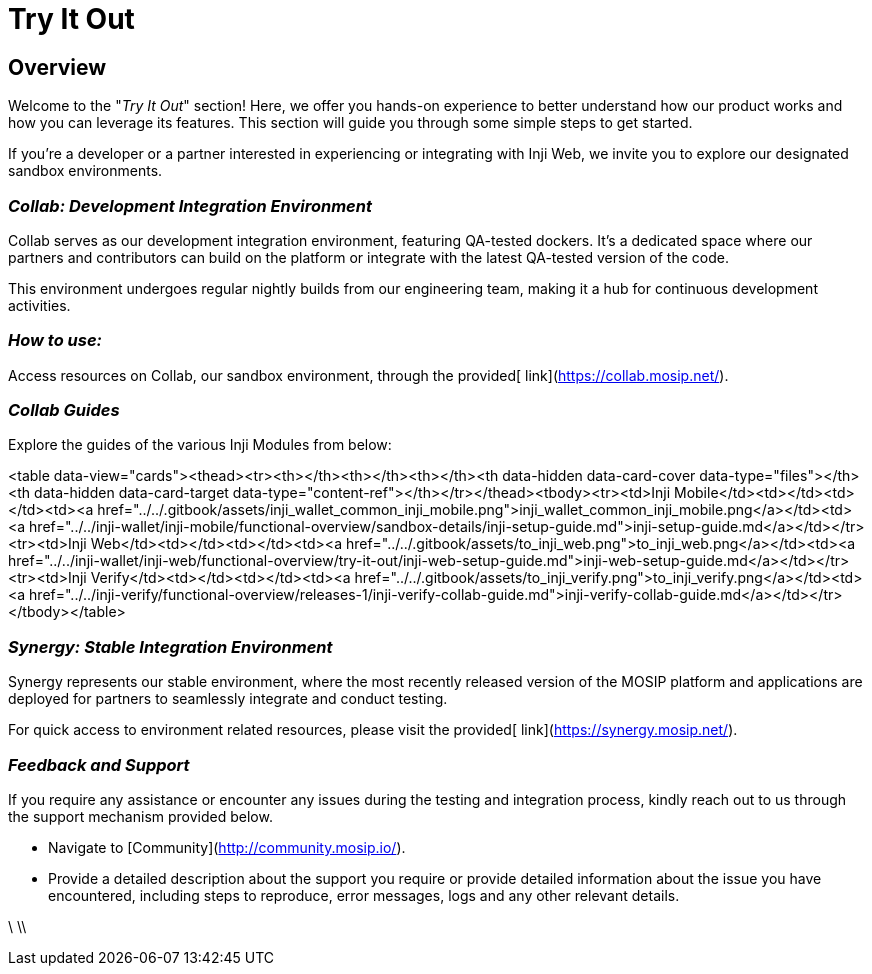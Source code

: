 :page-icon: gamepad-modern

= Try It Out

== Overview

Welcome to the "_Try It Out_" section! Here, we offer you hands-on experience to better understand how our product works and how you can leverage its features. This section will guide you through some simple steps to get started.

If you're a developer or a partner interested in experiencing or integrating with Inji Web, we invite you to explore our designated sandbox environments.

=== _Collab: Development Integration Environment_

Collab serves as our development integration environment, featuring QA-tested dockers. It's a dedicated space where our partners and contributors can build on the platform or integrate with the latest QA-tested version of the code.

This environment undergoes regular nightly builds from our engineering team, making it a hub for continuous development activities.

=== _How to use:_

Access resources on Collab, our sandbox environment, through the provided[ link](https://collab.mosip.net/).

=== _Collab Guides_

Explore the guides of the various Inji Modules from below:

<table data-view="cards"><thead><tr><th></th><th></th><th></th><th data-hidden data-card-cover data-type="files"></th><th data-hidden data-card-target data-type="content-ref"></th></tr></thead><tbody><tr><td>Inji Mobile</td><td></td><td></td><td><a href="../../.gitbook/assets/inji_wallet_common_inji_mobile.png">inji_wallet_common_inji_mobile.png</a></td><td><a href="../../inji-wallet/inji-mobile/functional-overview/sandbox-details/inji-setup-guide.md">inji-setup-guide.md</a></td></tr><tr><td>Inji Web</td><td></td><td></td><td><a href="../../.gitbook/assets/to_inji_web.png">to_inji_web.png</a></td><td><a href="../../inji-wallet/inji-web/functional-overview/try-it-out/inji-web-setup-guide.md">inji-web-setup-guide.md</a></td></tr><tr><td>Inji Verify</td><td></td><td></td><td><a href="../../.gitbook/assets/to_inji_verify.png">to_inji_verify.png</a></td><td><a href="../../inji-verify/functional-overview/releases-1/inji-verify-collab-guide.md">inji-verify-collab-guide.md</a></td></tr></tbody></table>

=== _Synergy: Stable Integration Environment_

Synergy represents our stable environment, where the most recently released version of the MOSIP platform and applications are deployed for partners to seamlessly integrate and conduct testing.

For quick access to environment related resources, please visit the provided[ link](https://synergy.mosip.net/).

=== _Feedback and Support_

If you require any assistance or encounter any issues during the testing and integration process, kindly reach out to us through the support mechanism provided below.

* Navigate to [Community](http://community.mosip.io/).
* Provide a detailed description about the support you require or provide detailed information about the issue you have encountered, including steps to reproduce, error messages, logs and any other relevant details.

\
\\
